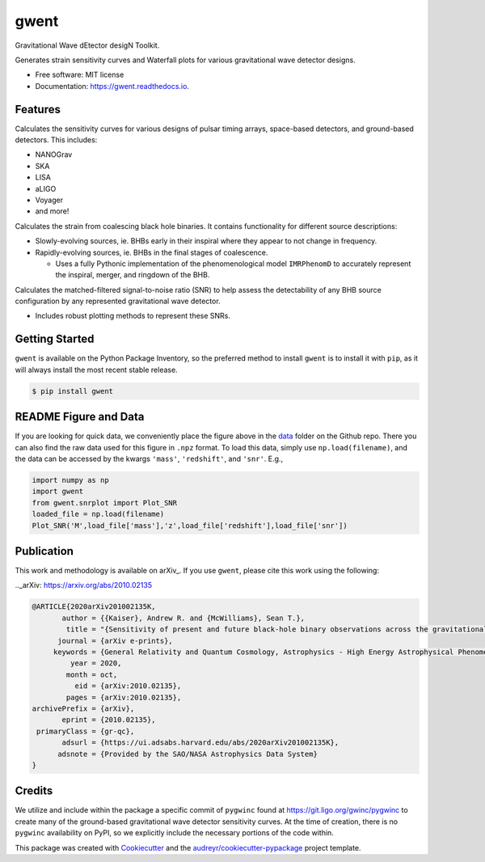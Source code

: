 =====
gwent
=====


.. image:: https://img.shields.io/pypi/v/gwent.svg
        :target: https://pypi.python.org/pypi/gwent

.. image:: https://img.shields.io/travis/ark0015/gwent.svg
        :target: https://travis-ci.org/ark0015/gwent

.. image:: https://readthedocs.org/projects/gwent/badge/?version=latest
        :target: https://gwent.readthedocs.io/en/latest/?badge=latest
        :alt: Documentation Status


Gravitational Wave dEtector desigN Toolkit.

Generates strain sensitivity curves and Waterfall plots for various gravitational wave detector designs.

.. image:: https://raw.githubusercontent.com/ark0015/gwent/master/data/full_waterfall_plots_lb.png
        :align: center
        :alt: gwent Waterfall Plots

* Free software: MIT license
* Documentation: https://gwent.readthedocs.io.


Features
--------
Calculates the sensitivity curves for various designs of pulsar timing arrays, space-based detectors, and ground-based detectors.
This includes:

* NANOGrav
* SKA
* LISA
* aLIGO
* Voyager
* and more!

Calculates the strain from coalescing black hole binaries. It contains functionality for different source descriptions:

* Slowly-evolving sources, ie. BHBs early in their inspiral where they appear to not change in frequency.
* Rapidly-evolving sources, ie. BHBs in the final stages of coalescence. 

  * Uses a fully Pythonic implementation of the phenomenological model ``IMRPhenomD`` to accurately represent the inspiral, merger, and ringdown of the BHB.

Calculates the matched-filtered signal-to-noise ratio (SNR) to help assess the detectability of any BHB source configuration by any represented gravitational wave detector.

* Includes robust plotting methods to represent these SNRs.


Getting Started
---------------
``gwent`` is available on the Python Package Inventory, so the preferred method to install ``gwent`` is to install it with ``pip``, as it will always install the most recent stable release.

.. code-block:: console

    $ pip install gwent

README Figure and Data
----------------------
If you are looking for quick data, we conveniently place the figure above in the `data <https://github.com/ark0015/gwent/tree/master/data>`_ folder on the Github repo. There you can also find the raw data used for this figure in ``.npz`` format. To load this data, simply use ``np.load(filename)``, and the data can be accessed by the kwargs ``'mass'``, ``'redshift'``, and ``'snr'``. E.g., 

.. code-block:: python

    import numpy as np
    import gwent
    from gwent.snrplot import Plot_SNR
    loaded_file = np.load(filename)
    Plot_SNR('M',load_file['mass'],'z',load_file['redshift'],load_file['snr'])
    
Publication
-----------
This work and methodology is available on arXiv_. If you use ``gwent``, please cite this work using the following:

.._arXiv: https://arxiv.org/abs/2010.02135

.. code-block:: tex

    @ARTICLE{2020arXiv201002135K,
           author = {{Kaiser}, Andrew R. and {McWilliams}, Sean T.},
            title = "{Sensitivity of present and future black-hole binary observations across the gravitational wave spectrum}",
          journal = {arXiv e-prints},
         keywords = {General Relativity and Quantum Cosmology, Astrophysics - High Energy Astrophysical Phenomena, Astrophysics - Instrumentation and Methods for Astrophysics},
             year = 2020,
            month = oct,
              eid = {arXiv:2010.02135},
            pages = {arXiv:2010.02135},
    archivePrefix = {arXiv},
           eprint = {2010.02135},
     primaryClass = {gr-qc},
           adsurl = {https://ui.adsabs.harvard.edu/abs/2020arXiv201002135K},
          adsnote = {Provided by the SAO/NASA Astrophysics Data System}
    }

Credits
-------
We utilize and include within the package a specific commit of ``pygwinc`` found at https://git.ligo.org/gwinc/pygwinc to create many of the ground-based gravitational wave detector sensitivity curves. At the time of creation, there is no ``pygwinc`` availability on PyPI, so we explicitly include the necessary portions of the code within.

This package was created with Cookiecutter_ and the `audreyr/cookiecutter-pypackage`_ project template.

.. _Cookiecutter: https://github.com/audreyr/cookiecutter
.. _`audreyr/cookiecutter-pypackage`: https://github.com/audreyr/cookiecutter-pypackage
